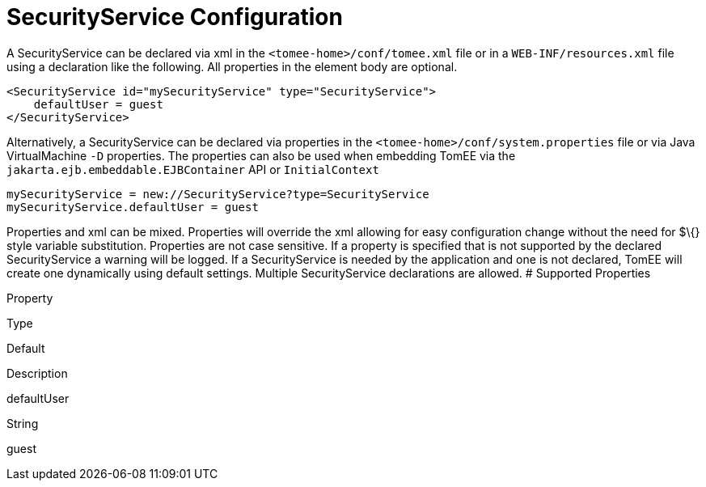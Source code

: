= SecurityService Configuration
:index-group: Unrevised
:jbake-date: 2018-12-05
:jbake-type: page
:jbake-status: published


A SecurityService can be declared via xml in the
`<tomee-home>/conf/tomee.xml` file or in a `WEB-INF/resources.xml` file
using a declaration like the following. All properties in the element
body are optional.

[source,xml]
----
<SecurityService id="mySecurityService" type="SecurityService">
    defaultUser = guest         
</SecurityService>
----

Alternatively, a SecurityService can be declared via properties in the
`<tomee-home>/conf/system.properties` file or via Java VirtualMachine
`-D` properties. The properties can also be used when embedding TomEE
via the `jakarta.ejb.embeddable.EJBContainer` API or `InitialContext`

[source,properties]
----
mySecurityService = new://SecurityService?type=SecurityService
mySecurityService.defaultUser = guest         
----

Properties and xml can be mixed. Properties will override the xml
allowing for easy configuration change without the need for $\{} style
variable substitution. Properties are not case sensitive. If a property
is specified that is not supported by the declared SecurityService a
warning will be logged. If a SecurityService is needed by the
application and one is not declared, TomEE will create one dynamically
using default settings. Multiple SecurityService declarations are
allowed. # Supported Properties

Property

Type

Default

Description

defaultUser

String

guest
